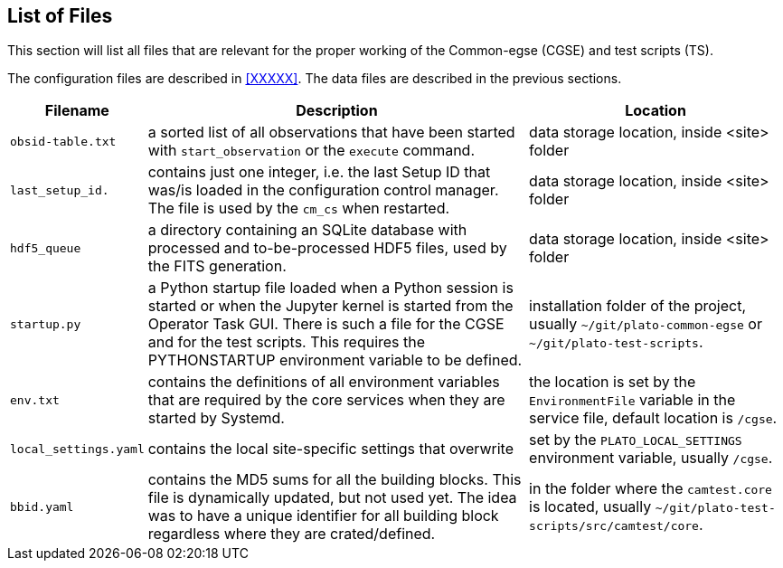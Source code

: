[#list-of-files]
== List of Files

This section will list all files that are relevant for the proper working of the Common-egse (CGSE) and test scripts (TS).

The configuration files are described in <<XXXXX>>. The data files are described in the previous sections.

[cols="1,3,2"]
|===
|Filename |Description |Location

|`obsid-table.txt`
|a sorted list of  all observations that have been started with `start_observation` or the `execute` command.
|data storage location, inside <site> folder

|`last_setup_id.`
|contains just one integer, i.e. the last Setup ID that was/is loaded in the configuration control manager. The file is used by the `cm_cs` when restarted.
|data storage location, inside <site> folder

|`hdf5_queue`
|a directory containing an SQLite database with processed and to-be-processed HDF5 files, used by the FITS generation.
|data storage location, inside <site> folder

|`startup.py`
|a Python startup file loaded when a Python session is started or when the Jupyter kernel is started from the Operator Task GUI. There is such a file for the CGSE and for the test scripts. This requires the PYTHONSTARTUP environment variable to be defined.
|installation folder of the project, usually `~/git/plato-common-egse` or `~/git/plato-test-scripts`.

|`env.txt`
|contains the definitions of all environment variables that are required by the core services when they are started by Systemd.
|the location is set by the `EnvironmentFile` variable in the service file, default location is `/cgse`.

|`local_settings.yaml`
|contains the local site-specific settings that overwrite
|set by the `PLATO_LOCAL_SETTINGS` environment variable, usually `/cgse`.

|`bbid.yaml`
|contains the MD5 sums for all the building blocks. This file is dynamically updated, but not used yet. The idea was to have a unique identifier for all building block regardless where they are crated/defined.
|in the folder where the `camtest.core` is located, usually `~/git/plato-test-scripts/src/camtest/core`.

|===
